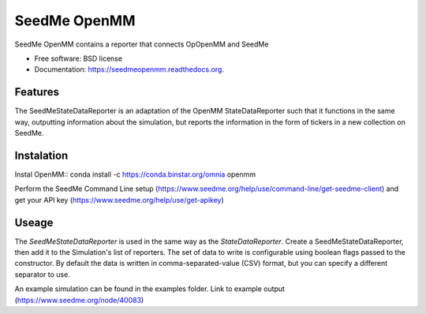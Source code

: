 ===============================
SeedMe OpenMM
===============================

.. image:: https://img.shields.io/travis/sqamara/seedmeopenmm.svg
        :target: https://travis-ci.org/sqamara/seedmeopenmm

.. image:: https://img.shields.io/pypi/v/seedmeopenmm.svg
        :target: https://pypi.python.org/pypi/seedmeopenmm


SeedMe OpenMM contains a reporter that connects OpOpenMM and SeedMe

* Free software: BSD license
* Documentation: https://seedmeopenmm.readthedocs.org.

Features
--------

The SeedMeStateDataReporter is an adaptation of the OpenMM StateDataReporter such that it functions in the same way, outputting information about the simulation, but reports the information in the form of tickers in a new collection on SeedMe.

Instalation
--------

Instal OpenMM::
conda install -c https://conda.binstar.org/omnia openmm 

Perform the SeedMe Command Line setup (https://www.seedme.org/help/use/command-line/get-seedme-client)
and get your API key (https://www.seedme.org/help/use/get-apikey)

Useage
--------

The `SeedMeStateDataReporter` is used in the same way as the `StateDataReporter`.  Create a SeedMeStateDataReporter, then add it to the Simulation's list of reporters.  The set of data to write is configurable using boolean flags passed to the constructor.  By default the data is written in comma-separated-value (CSV) format, but you can specify a different separator to use.

An example simulation can be found in the examples folder.
Link to example output (https://www.seedme.org/node/40083)
